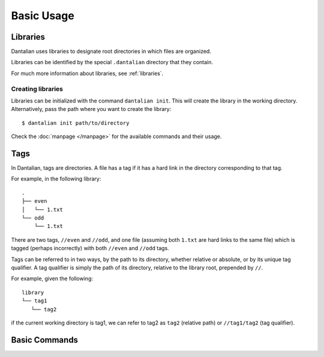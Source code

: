 Basic Usage
===========

Libraries
---------

Dantalian uses libraries to designate root directories in which files
are organized.

Libraries can be identified by the special ``.dantalian`` directory that
they contain.

For much more information about libraries, see :ref:`libraries`.

Creating libraries
^^^^^^^^^^^^^^^^^^

Libraries can be initialized with the command ``dantalian init``.  This
will create the library in the working directory.  Alternatively, pass
the path where you want to create the library::

   $ dantalian init path/to/directory

Check the :doc:`manpage </manpage>` for the available commands and their
usage.

Tags
----

In Dantalian, tags are directories.  A file has a tag if it has a hard
link in the directory corresponding to that tag.

For example, in the following library::

   .
   ├── even
   │   └── 1.txt
   └── odd
       └── 1.txt

There are two tags, ``//even`` and ``//odd``, and one file (assuming
both ``1.txt`` are hard links to the same file) which is tagged (perhaps
incorrectly) with both ``//even`` and ``//odd`` tags.

Tags can be referred to in two ways, by the path to its directory,
whether relative or absolute, or by its unique tag qualifier.  A tag
qualifier is simply the path of its directory, relative to the library
root, prepended by ``//``.

For example, given the following::

   library
   └── tag1
      └── tag2

if the current working directory is tag1, we can refer to tag2 as
``tag2`` (relative path) or ``//tag1/tag2`` (tag qualifier).

Basic Commands
--------------
